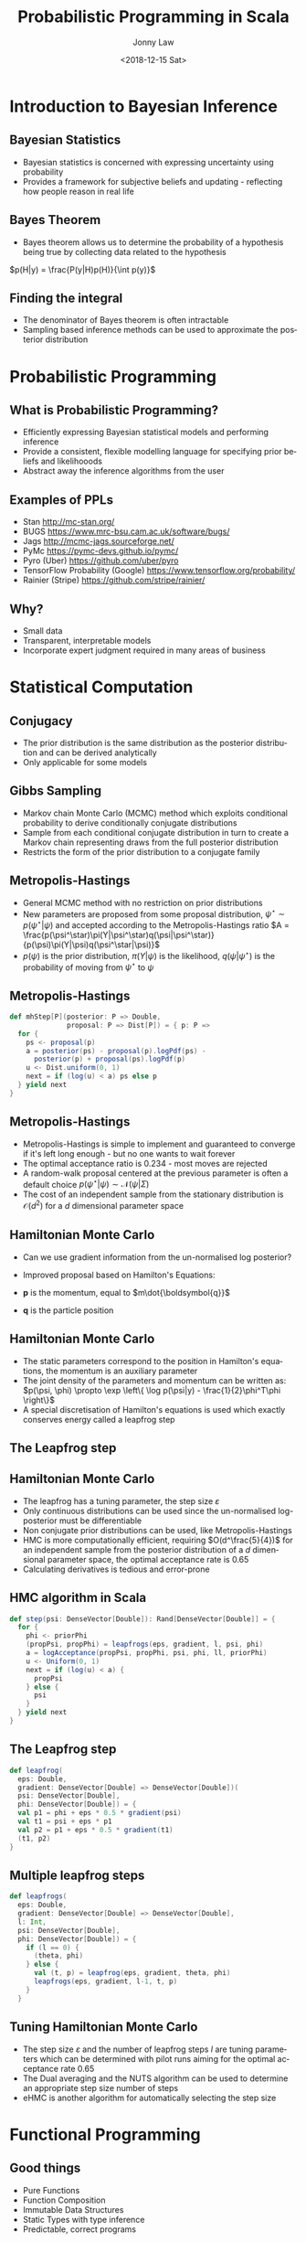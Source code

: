 #+OPTIONS: reveal_center:t reveal_control:t reveal_height:-1 reveal_history:nil
#+OPTIONS: reveal_keyboard:t reveal_overview:t reveal_progress:t
#+OPTIONS: reveal_rolling_links:nil reveal_single_file:nil
#+OPTIONS: reveal_slide_number:"c" reveal_title_slide:auto reveal_width:-1
#+REVEAL_MARGIN: -1
#+REVEAL_MIN_SCALE: -1
#+REVEAL_MAX_SCALE: -1
#+REVEAL_ROOT: ./reveal.js
#+REVEAL_TRANS: slide
#+REVEAL_SPEED: default
#+REVEAL_THEME: beige
#+REVEAL_EXTRA_CSS:
#+REVEAL_EXTRA_JS:
#+REVEAL_HLEVEL: 2
#+REVEAL_TITLE_SLIDE_BACKGROUND:
#+REVEAL_TITLE_SLIDE_BACKGROUND_SIZE:
#+REVEAL_TITLE_SLIDE_BACKGROUND_POSITION:
#+REVEAL_TITLE_SLIDE_BACKGROUND_REPEAT:
#+REVEAL_TITLE_SLIDE_BACKGROUND_TRANSITION:
#+REVEAL_DEFAULT_SLIDE_BACKGROUND:
#+REVEAL_DEFAULT_SLIDE_BACKGROUND_SIZE:
#+REVEAL_DEFAULT_SLIDE_BACKGROUND_POSITION:
#+REVEAL_DEFAULT_SLIDE_BACKGROUND_REPEAT:
#+REVEAL_DEFAULT_SLIDE_BACKGROUND_TRANSITION:
#+REVEAL_MATHJAX_URL: https://cdn.mathjax.org/mathjax/latest/MathJax.js?config=TeX-AMS-MML_HTMLorMML
#+REVEAL_PREAMBLE:
#+REVEAL_HEAD_PREAMBLE:
#+REVEAL_POSTAMBLE:
#+REVEAL_MULTIPLEX_ID:
#+REVEAL_MULTIPLEX_SECRET:
#+REVEAL_MULTIPLEX_URL:
#+REVEAL_MULTIPLEX_SOCKETIO_URL:
#+REVEAL_SLIDE_HEADER:
#+REVEAL_SLIDE_FOOTER:
#+REVEAL_PLUGINS: (highlight)
#+REVEAL_DEFAULT_FRAG_STYLE:
#+REVEAL_INIT_SCRIPT:
#+REVEAL_HIGHLIGHT_CSS: %r/lib/css/tomorrow-night-eighties.css
#+OPTIONS: ':nil *:t -:t ::t <:t H:3 \n:nil ^:t arch:headline author:t
#+OPTIONS: broken-links:nil c:nil creator:nil d:(not "LOGBOOK") date:t e:t
#+OPTIONS: email:nil f:t inline:t num:t p:nil pri:nil prop:nil stat:t tags:t
#+OPTIONS: tasks:t tex:t timestamp:t title:t toc:1 todo:t |:t
#+TITLE: Probabilistic Programming in Scala
#+DATE: <2018-12-15 Sat>
#+AUTHOR: Jonny Law
#+EMAIL: 
#+LANGUAGE: en
#+SELECT_TAGS: export
#+EXCLUDE_TAGS: noexport

* Introduction to Bayesian Inference

** Bayesian Statistics

   * Bayesian statistics is concerned with expressing uncertainty using probability
   * Provides a framework for subjective beliefs and updating - reflecting how
     people reason in real life

** Bayes Theorem

   * Bayes theorem allows us to determine the probability of a hypothesis being
     true by collecting data related to the hypothesis

$p(H|y) = \frac{P(y|H)p(H)}{\int p(y)}$

** Finding the integral


   * The denominator of Bayes theorem is often intractable 
   * Sampling based inference methods can be used to approximate the posterior
     distribution

* Probabilistic Programming

** What is Probabilistic Programming?
#+ATTR_REVEAL: :frag (appear)
    * Efficiently expressing Bayesian statistical models and performing inference
    * Provide a consistent, flexible modelling language for specifying prior
      beliefs and likelihooods
    * Abstract away the inference algorithms from the user

** Examples of PPLs

#+ATTR_REVEAL: :frag (appear)
   * Stan http://mc-stan.org/
   * BUGS https://www.mrc-bsu.cam.ac.uk/software/bugs/
   * Jags http://mcmc-jags.sourceforge.net/
   * PyMc https://pymc-devs.github.io/pymc/
   * Pyro (Uber) https://github.com/uber/pyro
   * TensorFlow Probability (Google) https://www.tensorflow.org/probability/
   * Rainier (Stripe) https://github.com/stripe/rainier/

** Why?

#+ATTR_REVEAL: :frag (appear)
   * Small data
   * Transparent, interpretable models 
   * Incorporate expert judgment required in many areas of business

* Statistical Computation

** Conjugacy
#+ATTR_REVEAL: :frag (appear)
   * The prior distribution is the same distribution as the posterior
     distribution and can be derived analytically
   * Only applicable for some models

** Gibbs Sampling

#+ATTR_REVEAL: :frag (appear)
   * Markov chain Monte Carlo (MCMC) method which exploits conditional probability to derive conditionally conjugate distributions
   * Sample from each conditional conjugate distribution in turn to create a
     Markov chain representing draws from the full posterior distribution
   * Restricts the form of the prior distribution to a conjugate family

** Metropolis-Hastings

#+ATTR_REVEAL: :frag (appear)
   * General MCMC method with no restriction on prior distributions 
   * New parameters are proposed from some proposal distribution, $\psi^\star
     \sim p(\psi^\star|\psi)$ and accepted according to the
     Metropolis-Hastings ratio
       $A = \frac{p(\psi^\star)\pi(Y|\psi^\star)q(\psi|\psi^\star)}{p(\psi)\pi(Y|\psi)q(\psi^\star|\psi)}$
   * $p(\psi)$ is the prior distribution, $\pi(Y|\psi)$ is the likelihood,
     $q(\psi|\psi^\star)$ is the probability of moving from $\psi^\star$ to
     $\psi$ 

** Metropolis-Hastings

#+BEGIN_SRC Scala
def mhStep[P](posterior: P => Double, 
              proposal: P => Dist[P]) = { p: P =>
  for {
    ps <- proposal(p)
    a = posterior(ps) - proposal(p).logPdf(ps) - 
      posterior(p) + proposal(ps).logPdf(p)
    u <- Dist.uniform(0, 1)
    next = if (log(u) < a) ps else p
  } yield next
}
#+END_SRC

** Metropolis-Hastings

#+ATTR_REVEAL: :frag (appear)
   * Metropolis-Hastings is simple to implement and guaranteed to converge if
     it's left long enough - but no one wants to wait forever
   * The optimal acceptance ratio is 0.234 - most moves are rejected
   * A random-walk proposal centered at the previous parameter is often a
     default choice
     $p(\psi^\star|\psi) \sim \mathcal{N}(\psi | \Sigma)$
   * The cost of an independent sample from the stationary distribution is
     $\mathcal{O}(d^2)$ for a $d$ dimensional parameter space

** Hamiltonian Monte Carlo

#+ATTR_REVEAL: :frag (appear)
   * Can we use gradient information from the un-normalised log posterior?
   * Improved proposal based on Hamilton's Equations:
    \begin{align}
      \frac{\mathrm{d}p}{\mathrm{d}t} &= -\frac{\partial \mathcal{H}}{\partial q}, \\
      \frac{\mathrm{d}q}{\mathrm{d}t} &= +\frac{\partial\mathcal{H}}{\partial p}
    \end{align}
   * $\boldsymbol{p}$ is the momentum, equal to $m\dot{\boldsymbol{q}}$
   * $\boldsymbol{q}$ is the particle position

** Hamiltonian Monte Carlo

#+ATTR_REVEAL: :frag (appear)
   * The static parameters correspond to the position in Hamilton's equations,
     the momentum is an auxiliary parameter
   * The joint density of the parameters and momentum can be written as:
      $p(\psi, \phi) \propto \exp \left\{ \log p(\psi|y) - \frac{1}{2}\phi^T\phi \right\}$
   * A special discretisation of Hamilton's equations is used which exactly conserves energy called a leapfrog step

** The Leapfrog step

   \begin{align*}
     \phi_{t+\varepsilon/2} &= \phi_{t-1} + \frac{\varepsilon}{2} \nabla_\psi\log p(y|\psi_{t-1}), \\
     \psi_{t+\varepsilon} &= \psi_{t-1} + \varepsilon \phi_{t+\varepsilon/2}, \\
     \phi_{t+\varepsilon} &= \phi_{t+\varepsilon/2} + \frac{\varepsilon}{2} \nabla\log p(y|\psi_{t+\varepsilon}).
   \end{align*}

** Hamiltonian Monte Carlo

#+ATTR_REVEAL: :frag (appear)
    * The leapfrog has a tuning parameter, the step size $\varepsilon$
    * Only continuous distributions can be used since the un-normalised
      log-posterior must be differentiable
    * Non conjugate prior distributions can be used, like Metropolis-Hastings
    * HMC is more computationally efficient, requiring $O(d^\frac{5}{4})$ for an
      independent sample from the posterior distribution of a $d$ dimensional
      parameter space, the optimal acceptance rate is 0.65
    * Calculating derivatives is tedious and error-prone

** HMC algorithm in Scala

#+BEGIN_SRC Scala
def step(psi: DenseVector[Double]): Rand[DenseVector[Double]] = {
  for {
    phi <- priorPhi
    (propPsi, propPhi) = leapfrogs(eps, gradient, l, psi, phi)
    a = logAcceptance(propPsi, propPhi, psi, phi, ll, priorPhi)
    u <- Uniform(0, 1)
    next = if (log(u) < a) {
      propPsi
    } else {
      psi
    }
  } yield next
}
#+END_SRC

** The Leapfrog step

#+BEGIN_SRC Scala
def leapfrog(
  eps: Double,
  gradient: DenseVector[Double] => DenseVector[Double])(
  psi: DenseVector[Double],
  phi: DenseVector[Double]) = {
  val p1 = phi + eps * 0.5 * gradient(psi)
  val t1 = psi + eps * p1
  val p2 = p1 + eps * 0.5 * gradient(t1)
  (t1, p2)
}
#+END_SRC

** Multiple leapfrog steps

#+BEGIN_SRC Scala
def leapfrogs(
  eps: Double,
  gradient: DenseVector[Double] => DenseVector[Double],
  l: Int,
  psi: DenseVector[Double],
  phi: DenseVector[Double]) = {
    if (l == 0) {
      (theta, phi)
    } else {
      val (t, p) = leapfrog(eps, gradient, theta, phi)
      leapfrogs(eps, gradient, l-1, t, p)
    }
  }
#+END_SRC

** Tuning Hamiltonian Monte Carlo
#+ATTR_REVEAL: :frag (appear)
   * The step size $\varepsilon$ and the number of leapfrog steps $l$ are tuning
     parameters which can be determined with pilot runs aiming for the optimal
     acceptance rate 0.65
   * The Dual averaging and the NUTS algorithm can be used to determine an
     appropriate step size number of steps
   * eHMC is another algorithm for automatically selecting the step size

* Functional Programming

** Good things
#+ATTR_REVEAL: :frag (appear)
   * Pure Functions
   * Function Composition
   * Immutable Data Structures
   * Static Types with type inference
   * Predictable, correct programs

** Higher Order Functions

   * Let's apply a function to a list
#+BEGIN_SRC scala :results value org
val xs = Array(1,2,3,4,5)
var i = 0
while (i < xs.size) {
  xs(i) = xs(i) + 1
  i += 1
}
xs
#+END_SRC

#+BEGIN_SRC org
xs: Array[Int] = Array(1, 2, 3, 4, 5)
i: Int = 0
res16: Array[Int] = Array(2, 3, 4, 5, 6)
#+END_SRC

*** Map

    * Maps, create a copy of the collection with the updated values

 #+BEGIN_SRC scala :results value org
 xs map (_ + 1)
 #+END_SRC

 #+BEGIN_SRC org
 res18: Array[Int] = Array(3, 4, 5, 6, 7)
 #+END_SRC

#+BEGIN_SRC scala
def map[A, B](fa: List[A])(f: A => B): List[B]
#+END_SRC

*** Reduction

    * Folds, apply a binary operation to a collection using the previous result

 #+BEGIN_SRC scala :results value org
 xs.foldLeft(0)(_ + _)
 #+END_SRC

 #+BEGIN_SRC org
 res20: Int = 20
 #+END_SRC

#+BEGIN_SRC scala
def foldLeft[A, B](fa: List[A])(z: B)(f: (B, A) => B): B
#+END_SRC

*** flatMap

    * Apply a function which returns a collection, to a collection then flatten
      it (sometimes called bind)

#+BEGIN_SRC scala :results value org
xs flatMap (x => List(x, x + 1, x + 2))
#+END_SRC

#+BEGIN_SRC org
res22: Array[Int] = Array(2, 3, 4, 3, 4, 5, 4, 5, 6, 5, 6, 7, 6, 7, 8)
#+END_SRC

#+BEGIN_SRC scala
def flatMap[A, B](fa: List[A])(f: A => List[B]): List[B])
#+END_SRC

** Polymorphism

#+ATTR_REVEAL: :frag (appear)
   * Sometimes static types are associated with verbosity
   * Type inference and ad-hoc Polymorphism can help
   * This function will add together all elements in a list which have a numeric type
#+BEGIN_SRC scala
def sum[A: Numeric](xs: List[A]): A = 
  xs.foldLeft(_ + _)
#+END_SRC

** Typeclasses

   * A typeclass is an abstract implementation of a class

#+BEGIN_SRC scala
trait Numeric[A] {
 def compare(x: T, y: T): Int
 def fromInt(x: Int): T
 def minus(x: T, y: T): T
 def negate(x: T): T
 def plus(x: T, y: T): T
 def times(x: T, y: T): T
 def toDouble(x: T): Double
 def toFloat(x: T): Float
 def toInt(x: T): Int
 def toLong(x: T): Long 
}
#+END_SRC

** Typeclasses

   * Concrete members of a typeclass can be provided using implicit definitions

#+BEGIN_SRC scala
implicit def numericInt = new Numeric[Int] { ... }
#+END_SRC

   * Type safety is retained and we don't have to write functions twice

* Category Theory
** What is a Category?

#+ATTR_REVEAL: :frag (appear)
   * A category $\mathcal{C}$ consists of objects $\textrm{obj}(\mathcal{C})$
     and arrows, or morphisms between categories, $\textrm{hom}(\mathcal{C})$
   * Morphisms compose, for $f: X \rightarrow Y$ and $g: Y \rightarrow Z$, then
     $h: X \rightarrow Z$ is in $\textrm{hom}(\mathcal{C})$ given by $g \circ f$
   * Objects must have identity morphisms, written $\textrm{id}_X: X \rightarrow X$

** Functors

#+ATTR_REVEAL: :frag (appear)
   * A functor is a mapping between categories which preserves structure
   * $\mathcal{C}$ and $\mathcal{D}$ are categories, then a \emph{functor} $F:\mathcal{C} \rightarrow \mathcal{D}$: 
     * Associates $X \in \mathcal{C}$ to an object $F(X) \in \mathcal{D}$
     * And each morphism, $f:X \rightarrow Y$ in $\mathcal{C}$ to a morphism in
       $\mathcal{D}$, $F(f): F(X) \rightarrow F(Y)$. 
   * Satisfying
     * $F(\textrm{id}_X) = \textrm{id}_{F(X)}$ for each $X \in \mathcal{C}$
     * $F(g \circ f) = F(g) \circ F(f)$ for all morphisms, $f, g \in \mathcal{C}$

** Natural Transformation

   * A functor is a morphism between two categories (which itself has morphisms
between its objects)
   * A natural transformation is a morphism between functors
   * $F, G: \mathcal{C} \rightarrow \mathcal{D}$ are functors, then a natural transformation $\alpha: F(X) \Rightarrow G(X)$
is a family of morphisms such that:
       * $\forall X \in \mathcal{C}$ then $\alpha_X: F(X) \rightarrow G(X)$ is a
         morphism in $\mathcal{D}$ 
       * for each  $f \in \mathcal{C}$ then $\alpha_Y \circ F(f) = G(f) \circ \alpha_X$.

** Natural Transformation

#+CAPTION: This is the caption for the next figure link (or table)
#+NAME:   fig:figures/tikz/natural_transformation
[[./figures/natural_transformation.pdf]]

** Monads


** Why?
#+ATTR_REVEAL: :frag (appear)
   * Types and functions form a category, called `Hask`, every functor is hence
     an endofunctor, $F: \textrm{Hask} \rightarrow \textrm{Hask}$
   * Principled abstractions for functional programming
   * Testing mathematical laws instead of individual functions
   * Verifying the correctness of programs

* Automatic Differentiation

** What?

#+ATTR_REVEAL: :frag (appear)
   * Calculate the exact derivative of a function at a point
   * Not symbolic differentiation
   * Not numeric differentiation

** Forward Model AD

#+ATTR_REVEAL: :frag (appear)
   * Consider the function $f(x) = x^2 + 2x + 5$ with derivative $f^\prime(x) =
     2x + 2$
   * We wish to calculate the derivative of a $f$ at a specific value of $x$,
     suppose $x = 5, f(5) = 40, f^\prime(5) = 12$

** Dual Numbers

#+ATTR_REVEAL: :frag (appear)
   * To perform forward mode AD specify the dual number to $x = 5$, $x^\prime =
     5 + \varepsilon$ then calculate $f(x^\prime)$:
     \begin{align*}
          f(5 + \varepsilon) &= (5 + \varepsilon)^2 + 2(5 + \varepsilon) + 5 \\
                   &= 25 + 10\varepsilon + \varepsilon^2 + 10 + 2\varepsilon + 5 \\
                   &= 40 + 12\varepsilon
     \end{align*}
   * Number of computations depends on the dimension of the input space, ie. the
     dimension of the parameters

* Putting it all together

** Linear Regression

#+BEGIN_SRC Scala
val model = for {
  b0 <- Normal(0.0, 5.0).param
  b1 <- Normal(0.0, 5.0).param
  b2 <- Normal(0.0, 5.0).param
  sigma <- Gamma(2.0, 2.0).param
  _ <- Predictor.fromDoubleVector { xs =>
    {
      val mean = b0 + b1 * xs.head + b2 * xs(1)
      Normal(mean, sigma)
    }
  }
  .fit(x zip y)
} yield Map("b0" -> b0, "b1" -> b1, "b2" -> b2, "sigma" -> sigma) 
#+END_SRC

** Stochastic Volatility

#+BEGIN_SRC Scala
val prior = for {
  phi1 <- Beta(5.0, 2.0).param
  phi = 2 * phi1 - 1
  mu <- Normal(0.0, 2.0).param
  sigma <- LogNormal(2.0, 2.0).param
  x0 <- Normal(mu, sigma * sigma / (1 - phi * phi)).param
  t0 = 0.0
} yield (t0, phi, mu, sigma, x0)

def ouStep(phi: Real, mu: Real, sigma: Real, x0: Real, dt: Double) = {
  val mean = mu + (-1.0 * phi * dt).exp * (x0 - mu)
  val variance = sigma.pow(2) * (1 - (-2 * phi * dt).exp) / (2*phi)
  Normal(mean, variance.pow(0.5))
}

def step(st: RandomVariable[(Double, Real, Real, Real, Real)],
         y: (Double, Double)) = for {
    (t, phi, mu, sigma, x0) <- st
    dt = y._1 - t
    x1 <- ouStep(phi, mu, sigma, x0, dt).param
    _ <- Normal(0.0, (x1 * 0.5).exp).fit(y._2)
  } yield (t + dt, phi, mu, sigma, x1)


val fullModel = ys.foldLeft(prior)(step)
#+END_SRC

** Mixture Model
